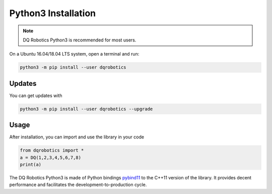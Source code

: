 Python3 Installation
####################
.. note::
  DQ Robotics Python3 is recommended for most users.
  
On a Ubuntu 16.04/18.04 LTS system, open a terminal and run:

.. code-block:: bash

  python3 -m pip install --user dqrobotics
  
Updates
=======

You can get updates with

.. code-block:: bash
  
  python3 -m pip install --user dqrobotics --upgrade
  
Usage
=====

After installation, you can import and use the library in your code

.. code-block:: python

  from dqrobotics import *
  a = DQ(1,2,3,4,5,6,7,8)
  print(a)

The DQ Robotics Python3 is made of Python bindings pybind11_ to the C++11 version of the library. It provides decent performance and facilitates the development-to-production cycle. 

.. _pybind11: https://github.com/pybind/pybind11
